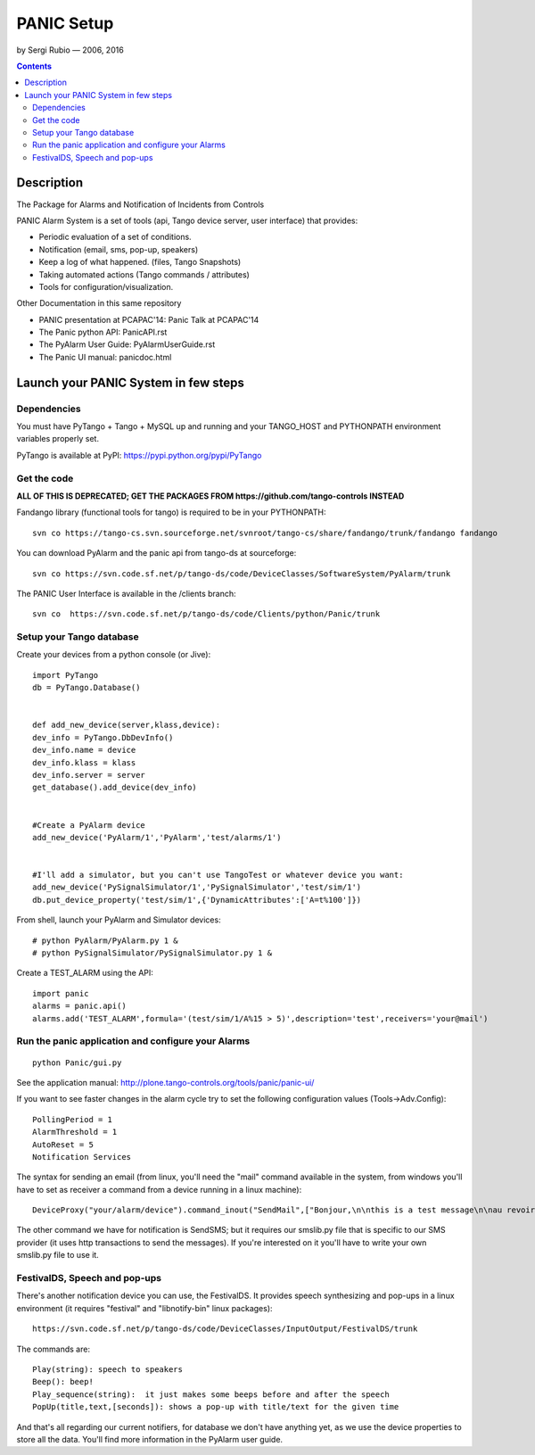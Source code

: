 ===========
PANIC Setup
===========

by Sergi Rubio — 2006, 2016

.. contents::

Description
===========

The Package for Alarms and Notification of Incidents from Controls 

PANIC Alarm System is a set of tools (api, Tango device server, user interface) that provides:

*    Periodic evaluation of a set of conditions.
*    Notification (email, sms, pop-up, speakers)
*    Keep a log of what happened. (files, Tango Snapshots)
*    Taking automated actions (Tango commands / attributes)
*    Tools for configuration/visualization.

 
Other Documentation in this same repository

*    PANIC presentation at PCAPAC'14: Panic Talk at PCAPAC'14
*    The Panic python API: PanicAPI.rst
*    The PyAlarm User Guide: PyAlarmUserGuide.rst
*    The Panic UI manual: panicdoc.html

Launch your PANIC System in few steps
=====================================

Dependencies 
------------

You must have PyTango + Tango + MySQL up and running and your TANGO_HOST and PYTHONPATH environment variables properly set.

PyTango is available at PyPI: https://pypi.python.org/pypi/PyTango

Get the code
------------

**ALL OF THIS IS DEPRECATED; GET THE PACKAGES FROM https://github.com/tango-controls INSTEAD**

Fandango library (functional tools for tango) is required to be in your PYTHONPATH::

    svn co https://tango-cs.svn.sourceforge.net/svnroot/tango-cs/share/fandango/trunk/fandango fandango

You can download PyAlarm and the panic api from tango-ds at sourceforge::
 
    svn co https://svn.code.sf.net/p/tango-ds/code/DeviceClasses/SoftwareSystem/PyAlarm/trunk
 
The PANIC User Interface is available in the /clients branch::
 
    svn co  https://svn.code.sf.net/p/tango-ds/code/Clients/python/Panic/trunk
 
Setup your Tango database
-------------------------

Create your devices from a python console (or Jive)::

    import PyTango
    db = PyTango.Database()
     
     
    def add_new_device(server,klass,device):
    dev_info = PyTango.DbDevInfo()
    dev_info.name = device
    dev_info.klass = klass
    dev_info.server = server
    get_database().add_device(dev_info)
     
     
    #Create a PyAlarm device
    add_new_device('PyAlarm/1','PyAlarm','test/alarms/1')
     
     
    #I'll add a simulator, but you can't use TangoTest or whatever device you want:
    add_new_device('PySignalSimulator/1','PySignalSimulator','test/sim/1')
    db.put_device_property('test/sim/1',{'DynamicAttributes':['A=t%100']})

 
From shell, launch your PyAlarm and Simulator devices::
 

    # python PyAlarm/PyAlarm.py 1 &
    # python PySignalSimulator/PySignalSimulator.py 1 &

Create a TEST_ALARM using the API::
 

    import panic
    alarms = panic.api()
    alarms.add('TEST_ALARM',formula='(test/sim/1/A%15 > 5)',description='test',receivers='your@mail')

 
Run the panic application and configure your Alarms
---------------------------------------------------
 
::

    python Panic/gui.py

See the application manual: http://plone.tango-controls.org/tools/panic/panic-ui/

If you want to see faster changes in the alarm cycle try to set the following configuration values (Tools->Adv.Config)::

  PollingPeriod = 1
  AlarmThreshold = 1
  AutoReset = 5
  Notification Services


The syntax for sending an email (from linux, you'll need the "mail" command available in the system, from windows you'll have to set as receiver a command from a device running in a linux machine)::

    DeviceProxy("your/alarm/device").command_inout("SendMail",["Bonjour,\n\nthis is a test message\n\nau revoire","RE: testing","your-name@tango-controls.org"])

The other command we have for notification is SendSMS; but it requires our smslib.py file that is specific to our SMS provider (it uses http transactions to send the messages). If you're interested on it you'll have to write your own smslib.py file to use it.

 
FestivalDS, Speech and pop-ups
------------------------------

There's another notification device you can use, the FestivalDS. It provides speech synthesizing and pop-ups in a linux environment (it requires "festival" and "libnotify-bin" linux packages)::

    https://svn.code.sf.net/p/tango-ds/code/DeviceClasses/InputOutput/FestivalDS/trunk

The commands are::

    Play(string): speech to speakers
    Beep(): beep!
    Play_sequence(string):  it just makes some beeps before and after the speech
    PopUp(title,text,[seconds]): shows a pop-up with title/text for the given time

And that's all regarding our current notifiers, for database we don't have anything yet, as we use the device properties to store all the data. You'll find more information in the PyAlarm user guide.
